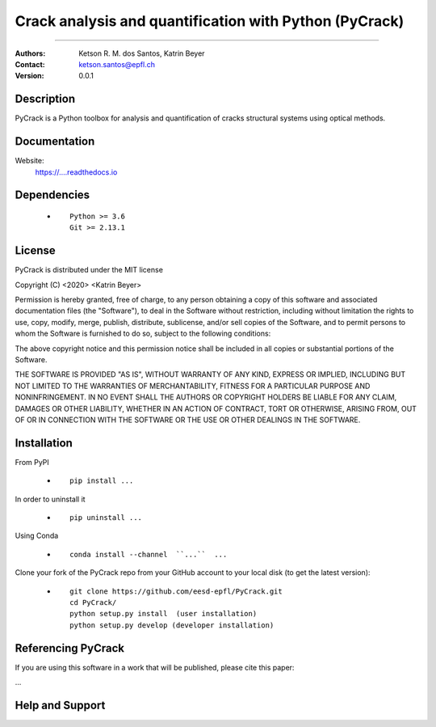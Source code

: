*******************************************************
Crack analysis and quantification with Python (PyCrack)
*******************************************************

|logo|

====

:Authors: Ketson R. M. dos Santos, Katrin Beyer
:Contact: ketson.santos@epfl.ch
:Version: 0.0.1


Description
===========

PyCrack is a Python toolbox for analysis and quantification of cracks structural systems using optical methods.

Documentation
================

Website:
           https://....readthedocs.io

Dependencies
===========

            * ::
            
                Python >= 3.6
                Git >= 2.13.1

License
===========
PyCrack is distributed under the MIT license

Copyright (C) <2020> <Katrin Beyer>

Permission is hereby granted, free of charge, to any person obtaining a copy of this software and associated documentation files (the "Software"), to deal in the Software without restriction, including without limitation the rights to use, copy, modify, merge, publish, distribute, sublicense, and/or sell copies of the Software, and to permit persons to whom the Software is furnished to do so, subject to the following conditions:

The above copyright notice and this permission notice shall be included in all copies or substantial portions of the Software.

THE SOFTWARE IS PROVIDED "AS IS", WITHOUT WARRANTY OF ANY KIND, EXPRESS OR IMPLIED, INCLUDING BUT NOT LIMITED TO THE WARRANTIES OF MERCHANTABILITY, FITNESS FOR A PARTICULAR PURPOSE AND NONINFRINGEMENT. IN NO EVENT SHALL THE AUTHORS OR COPYRIGHT HOLDERS BE LIABLE FOR ANY CLAIM, DAMAGES OR OTHER LIABILITY, WHETHER IN AN ACTION OF CONTRACT, TORT OR OTHERWISE, ARISING FROM, OUT OF OR IN CONNECTION WITH THE SOFTWARE OR THE USE OR OTHER DEALINGS IN THE SOFTWARE.


Installation
===========

From PyPI

            * ::

                        pip install ...

In order to uninstall it

            * ::

                        pip uninstall ...

Using Conda

            * ::

                        conda install --channel  ``...``  ...

Clone your fork of the PyCrack repo from your GitHub account to your local disk (to get the latest version): 

            * ::

                        git clone https://github.com/eesd-epfl/PyCrack.git
                        cd PyCrack/
                        python setup.py install  (user installation)
                        python setup.py develop (developer installation)

Referencing PyCrack
=================

If you are using this software in a work that will be published, please cite this paper:

...


Help and Support
===========

.. |logo| image:: PyCrackLogo2.png
    :scale: 10 %
    :target: https://github.com/eesd-epfl/PyCrack
    
.. image:: python_powered.png
 :target: https://www.python.org
